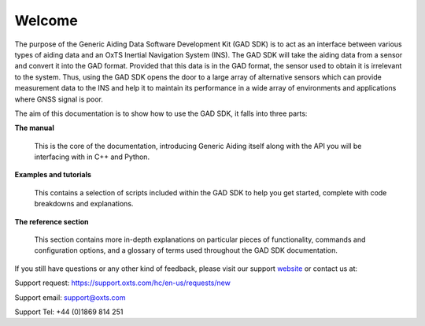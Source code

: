 .. _intro:

Welcome
#######

The purpose of the Generic Aiding Data Software Development Kit (GAD SDK) is to act as 
an interface between various types of aiding data and an OxTS Inertial Navigation System (INS).  
The GAD SDK will take the aiding data from a sensor and convert it into the GAD format. 
Provided that this data is in the GAD format, the sensor used to obtain it is irrelevant to the system. 
Thus, using the GAD SDK opens the door to a large array of alternative sensors which can provide 
measurement data to the INS and help it to maintain its performance in a wide array of environments and applications
where GNSS signal is poor. 

The aim of this documentation is to show how to use the GAD SDK, it falls into three parts:


**The manual**

	This is the core of the documentation, introducing Generic Aiding itself 
	along with the API you will be interfacing with in C++ and Python. 

**Examples and tutorials**

	This contains a selection of scripts included within the GAD 
	SDK to help you get started, complete with code breakdowns and explanations. 

**The reference section**

	This section contains more in-depth explanations on particular pieces of 
	functionality, commands and configuration options, and a glossary of terms 
	used throughout the GAD SDK documentation.


If you still have questions or any other kind of feedback, please visit our 
support `website <https://support.oxts.com/hc/en-us>`_ or contact us at:

Support request: `https://support.oxts.com/hc/en-us/requests/new <https://support.oxts.com/hc/en-us/requests/new>`_

Support email: `support@oxts.com <support@oxts.com>`_

Support Tel: +44 (0)1869 814 251
